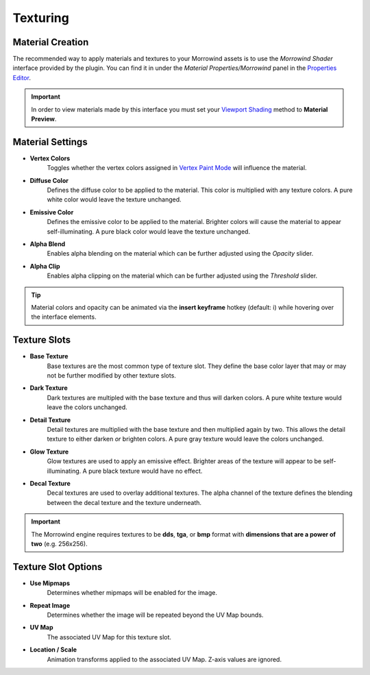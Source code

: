 Texturing
=========


Material Creation
-----------------

.. raw:: html

   <video controls src="../_static/OpenImage_1280x704.m4v" width="640" height="352"/></video>

The recommended way to apply materials and textures to your Morrowind assets is to use the *Morrowind Shader* interface provided by the plugin. You can find it in under the *Material Properties/Morrowind* panel in the `Properties Editor`_.

.. Important:: In order to view materials made by this interface you must set your `Viewport Shading`_ method to **Material Preview**.

.. _Properties Editor: https://docs.blender.org/manual/en/latest/editors/properties_editor.html
.. _Viewport Shading: https://docs.blender.org/manual/en/latest/editors/3dview/display/shading.html


Material Settings
-----------------

.. image:: ../_static/material_settings.png

- **Vertex Colors**
    Toggles whether the vertex colors assigned in `Vertex Paint Mode`_ will influence the material.
- **Diffuse Color**
    Defines the diffuse color to be applied to the material. This color is multiplied with any texture colors. A pure white color would leave the texture unchanged.
- **Emissive Color**
    Defines the emissive color to be applied to the material. Brighter colors will cause the material to appear self-illuminating. A pure black color would leave the texture unchanged.
- **Alpha Blend**
    Enables alpha blending on the material which can be further adjusted using the *Opacity* slider.
- **Alpha Clip**
    Enables alpha clipping on the material which can be further adjusted using the *Threshold* slider.

.. _Vertex Paint Mode: https://docs.blender.org/manual/en/latest/sculpt_paint/vertex_paint/introduction.html

.. Tip:: Material colors and opacity can be animated via the **insert keyframe** hotkey (default: i) while hovering over the interface elements.


Texture Slots
-------------

- **Base Texture**
    Base textures are the most common type of texture slot. They define the base color layer that may or may not be further modified by other texture slots.

- **Dark Texture**
    Dark textures are multipled with the base texture and thus will darken colors. A pure white texture would leave the colors unchanged.

    .. image:: ../_static/dark_texture_example.png
        :width: 400

- **Detail Texture**
    Detail textures are multiplied with the base texture and then multiplied again by two. This allows the detail texture to either darken *or* brighten colors. A pure gray texture would leave the colors unchanged.

- **Glow Texture**
    Glow textures are used to apply an emissive effect. Brighter areas of the texture will appear to be self-illuminating. A pure black texture would have no effect.

- **Decal Texture**
    Decal textures are used to overlay additional textures. The alpha channel of the texture defines the blending between the decal texture and the texture underneath.

.. Important:: The Morrowind engine requires textures to be **dds**, **tga**, or **bmp** format with **dimensions that are a power of two** (e.g. 256x256).


Texture Slot Options
--------------------

.. image:: ../_static/texture_slot_options.png

- **Use Mipmaps**
    Determines whether mipmaps will be enabled for the image.

- **Repeat Image**
    Determines whether the image will be repeated beyond the UV Map bounds.

- **UV Map**
    The associated UV Map for this texture slot.

- **Location / Scale**
    Animation transforms applied to the associated UV Map. Z-axis values are ignored.
